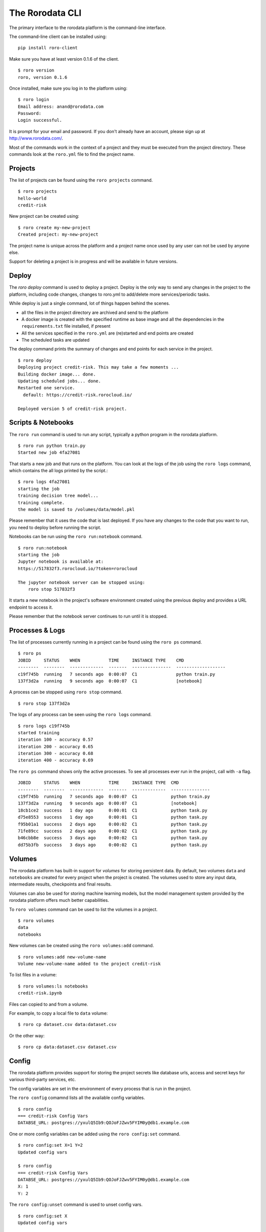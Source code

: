 The Rorodata CLI
================

The primary interface to the rorodata platform is the command-line interface. 

The command-line client can be installed using::

	pip install roro-client

Make sure you have at least version 0.1.6 of the client. ::

	$ roro version
	roro, version 0.1.6

Once installed, make sure you log in to the platform using::

	$ roro login
	Email address: anand@rorodata.com
	Password:
	Login successful.

It is prompt for your email and password. If you don't already have an account, please sign up at http://www.rorodata.com/.

Most of the commands work in the context of a project and they must be executed from the project directory. These commands look at the ``roro.yml`` file to find the project name.

Projects
--------

The list of projects can be found using the ``roro projects`` command. ::

	$ roro projects
	hello-world
	credit-risk

New project can be created using::

	$ roro create my-new-project
	Created project: my-new-project

The project name is unique across the platform and a project name once used by any user can not be used by anyone else.

Support for deleting a project is in progress and will be available in future versions.

Deploy
------

The `roro deploy` command is used to deploy a project. Deploy is the only way to send any changes in the project to the platform, including code changes, changes to roro.yml to add/delete more services/periodic tasks. 

While deploy is just a single command, lot of things happen behind the scenes.

* all the files in the project directory are archived and send to the platform 
* A docker image is created with the specified runtime as base image and all the dependencies in the ``requirements.txt`` file installed, if present
* All the services specified in the ``roro.yml`` are (re)started and end points are created
* The scheduled tasks are updated

The deploy command prints the summary of changes and end points for each service in the project. ::

	$ roro deploy
	Deploying project credit-risk. This may take a few moments ...
	Building docker image... done.
	Updating scheduled jobs... done.
	Restarted one service.
	  default: https://credit-risk.rorocloud.io/

	Deployed version 5 of credit-risk project.

Scripts & Notebooks
-------------------

The ``roro run`` command is used to run any script, typically a python program in the rorodata platform. ::

	$ roro run python train.py
	Started new job 4fa27081

That starts a new job and that runs on the platform. You can look at the logs of the job using the ``roro logs`` command, which contains the all logs printed by the script.::

	$ roro logs 4fa27081
	starting the job
	training decision tree model...
	training complete.
	the model is saved to /volumes/data/model.pkl

Please remember that it uses the code that is last deployed. If you have any changes to the code that you want to run, you need to deploy before running the script.

Notebooks can be run using the ``roro run:notebook`` command. ::

	$ roro run:notebook
	starting the job
	Jupyter notebook is available at:
	https://517832f3.rorocloud.io/?token=rorocloud

	The jupyter notebook server can be stopped using:
	    roro stop 517832f3

It starts a new notebook in the project's software environment created using the previous deploy and provides a URL endpoint to access it.

Please remember that the notebook server continues to run until it is stopped.

Processes & Logs
----------------

The list of processes currently running in a project can be found using the ``roro ps`` command. ::

	$ roro ps
	JOBID     STATUS    WHEN           TIME     INSTANCE TYPE    CMD
	--------  --------  -------------  -------  ---------------  -------------------
	c19f745b  running   7 seconds ago  0:00:07  C1               python train.py
	137f3d2a  running   9 seconds ago  0:00:07  C1               [notebook]

A process can be stopped using ``roro stop`` command. ::

	$ roro stop 137f3d2a

The logs of any process can be seen using the ``roro logs`` command. ::

	$ roro logs c19f745b
	started training
	iteration 100 - accuracy 0.57
	iteration 200 - accuracy 0.65
	iteration 300 - accuracy 0.68
	iteration 400 - accuracy 0.69

The ``roro ps``	command shows only the active processes. To see all processes ever run in the project, call with ``-a`` flag. ::

	JOBID     STATUS    WHEN           TIME     INSTANCE TYPE  CMD
	--------  --------  -------------  -------  -------------  ---------------
	c19f745b  running   7 seconds ago  0:00:07  C1             python train.py
	137f3d2a  running   9 seconds ago  0:00:07  C1             [notebook]
	18cb1ce2  success   1 day ago      0:00:01  C1             python task.py
	d75e8553  success   1 day ago      0:00:01  C1             python task.py
	f95b01a1  success   2 days ago     0:00:02  C1             python task.py
	71fe89cc  success   2 days ago     0:00:02  C1             python task.py
	b46cbb8e  success   3 days ago     0:00:02  C1             python task.py
	dd75b3fb  success   3 days ago     0:00:02  C1             python task.py

Volumes
-------

The rorodata platform has built-in support for *volumes* for storing persistent data. By default, two volumes ``data`` and ``notebooks`` are created for every project when the project is created. The volumes used to store any input data, intermediate results, checkpoints and final results. 

Volumes can also be used for storing machine learning models, but the model management system provided by the rorodata platform offers much better capabilities. 

To ``roro volumes`` command can be used to list the volumes in a project. ::

	$ roro volumes
	data
	notebooks

New volumes can be created using the ``roro volumes:add`` command. ::

	$ roro volumes:add new-volume-name
	Volume new-volume-name added to the project credit-risk

To list files in a volume::

	$ roro volumes:ls notebooks
	credit-risk.ipynb

Files can copied to and from a volume. 

For example, to copy a local file to ``data`` volume::

	$ roro cp dataset.csv data:dataset.csv

Or the other way::

	$ roro cp data:dataset.csv dataset.csv

Config
------

The rorodata platform provides support for storing the project secrets like database urls, access and secret keys for various third-party services, etc.

The config variables are set in the environment of every process that is run in the project.

The ``roro config`` comamnd lists all the available config variables. ::

	$ roro config
	=== credit-risk Config Vars
	DATABSE_URL: postgres://yxulQ5Ib9:QOJoFJZwv5FYIM0y@db1.example.com

One or more config variables can be added using the ``roro config:set`` command. ::

	$ roro config:set X=1 Y=2
	Updated config vars

	$ roro config
	=== credit-risk Config Vars
	DATABSE_URL: postgres://yxulQ5Ib9:QOJoFJZwv5FYIM0y@db1.example.com
	X: 1
	Y: 2

The ``roro config:unset`` command is used to unset config vars. ::

	$ roro config:set X
	Updated config vars

	$ roro config
	=== credit-risk Config Vars
	DATABSE_URL: postgres://yxulQ5Ib9:QOJoFJZwv5FYIM0y@db1.example.com
	Y: 2

Please remember that the services are not restarted after ``config:set`` or ``config:unset``. They may have to be restarted using the ``roro deploy`` command to use the new configuration.
